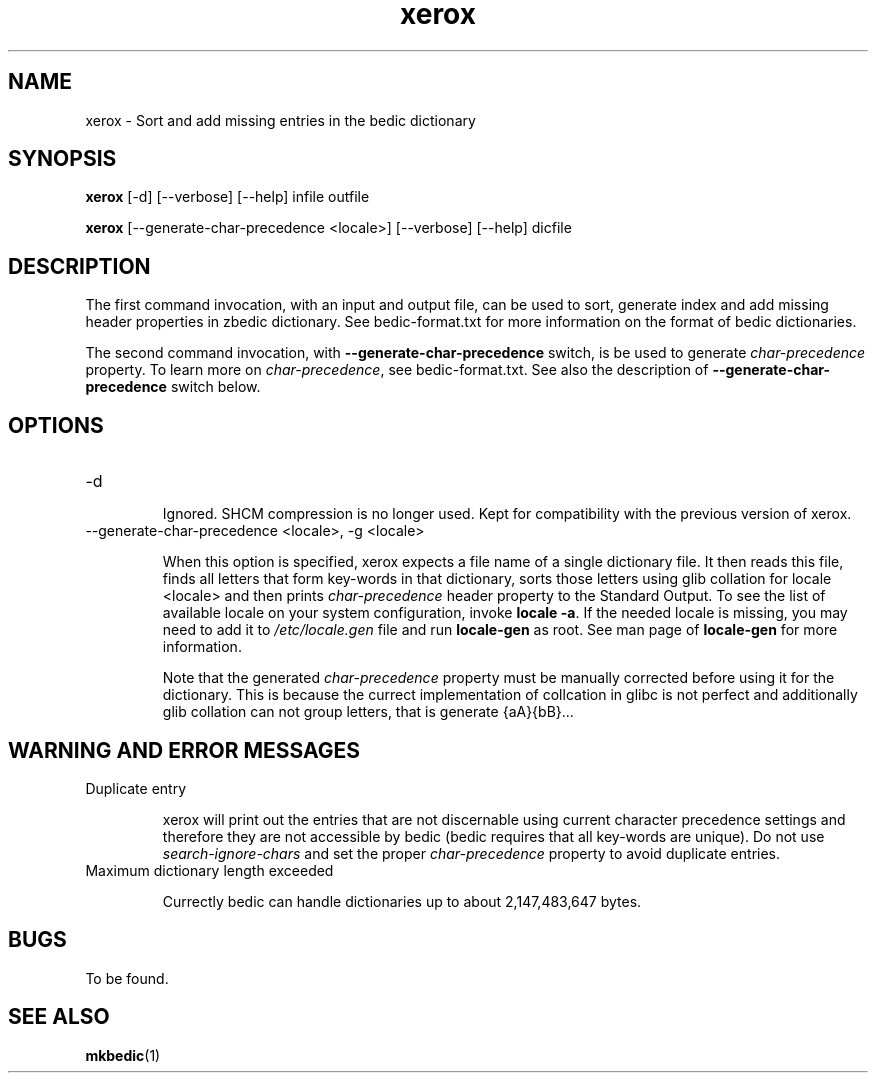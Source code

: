 .TH "xerox" 1
.SH NAME
xerox \- Sort and add missing entries in the bedic dictionary
.SH SYNOPSIS
.B xerox
[-d] [--verbose] [--help] infile outfile

.B xerox
[--generate-char-precedence <locale>] [--verbose] [--help] dicfile

.SH DESCRIPTION
The first command invocation, with an input and output file, can be used
to sort, generate index and add missing header properties in zbedic
dictionary. See bedic-format.txt for more information on the format of
bedic dictionaries.

The second command invocation, with \fB--generate-char-precedence\fR
switch, is be used to generate \fIchar-precedence\fR property. To
learn more on \fIchar-precedence\fR, see bedic-format.txt. See also
the description of \fB--generate-char-precedence\fR switch below.

.SH OPTIONS

.TP
-d

Ignored. SHCM compression is no longer used. Kept for compatibility
with the previous version of xerox.

.TP
--generate-char-precedence <locale>, -g <locale>

When this option is specified, xerox expects a file name of a single
dictionary file. It then reads this file, finds all letters that form
key-words in that dictionary, sorts those letters using glib collation
for locale <locale> and then prints \fIchar-precedence\fR header
property to the Standard Output. To see the list of available locale
on your system configuration, invoke \fBlocale -a\fR. If the needed
locale is missing, you may need to add it to \fI/etc/locale.gen\fR
file and run \fBlocale-gen\fR as root. See man page of
\fBlocale-gen\fR for more information.

Note that the generated \fIchar-precedence\fR property must be
manually corrected before using it for the dictionary. This is because
the currect implementation of collcation in glibc is not perfect and
additionally glib collation can not group letters, that is generate
{aA}{bB}...

.SH WARNING AND ERROR MESSAGES

.TP
Duplicate entry

xerox will print out the entries that are not discernable using
current character precedence settings and therefore they are not
accessible by bedic (bedic requires that all key-words are unique). Do
not use \fIsearch-ignore-chars\fR and set the proper
\fIchar-precedence\fR property to avoid duplicate entries.

.TP
Maximum dictionary length exceeded

Currectly bedic can handle dictionaries up to about 2,147,483,647
bytes.

.SH BUGS

To be found.

.SH "SEE ALSO"
.BR mkbedic (1)

